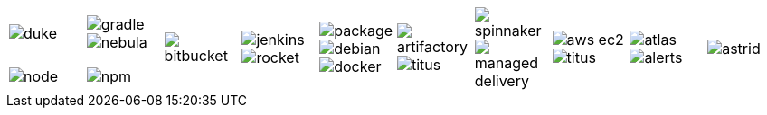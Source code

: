 [cols="1a,1a,1a,1a,1a,1a,1a,1a,1a,1a"]
|===

| image::images/duke.png[]
|
image::images/gradle.png[]
image::images/nebula.png[]
.2+|
image::images/bitbucket.png[]
.2+| image::images/jenkins.png[]
image::images/rocket.svg[]
.2+| image::images/package.png[]
image::images/debian.png[]
image::images/docker.png[]
.2+|
image::images/artifactory.png[]
image::images/titus.png[]

.2+| image::images/spinnaker.png[]
image::images/managed-delivery.png[]

.2+|
image::images/aws-ec2.svg[]
image::images/titus.png[]
.2+|
image::images/atlas.png[]
image::images/alerts.png[]
.2+| image::images/astrid.png[]

| image::images/node.png[]
| image::images/npm.png[]

|===

